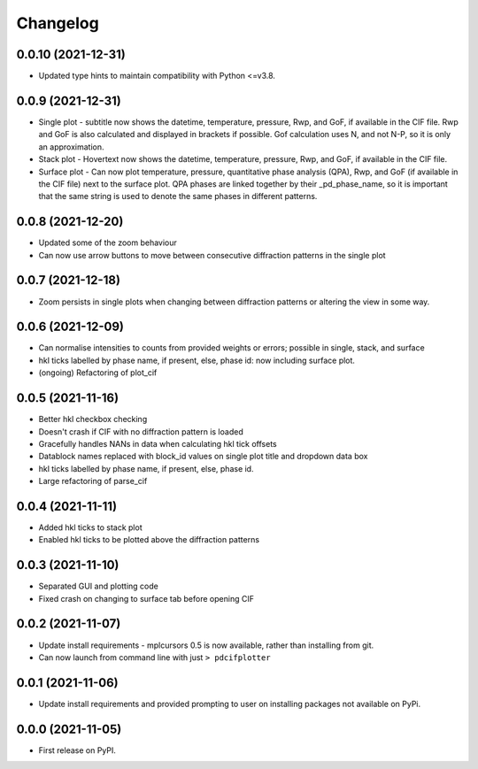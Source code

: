 
Changelog
=========

0.0.10 (2021-12-31)
-------------------

* Updated type hints to maintain compatibility with Python <=v3.8.


0.0.9 (2021-12-31)
------------------

* Single plot - subtitle now shows the datetime, temperature, pressure, Rwp, and GoF, if available in the CIF file. Rwp and GoF is also calculated and displayed in brackets if possible. Gof calculation uses N, and not N-P, so it is only an approximation.
* Stack plot - Hovertext now shows the datetime, temperature, pressure, Rwp, and GoF, if available in the CIF file.
* Surface plot - Can now plot temperature, pressure, quantitative phase analysis (QPA), Rwp, and GoF (if available in the CIF file) next to the surface plot. QPA phases are linked together by their _pd_phase_name, so it is important that the same string is used to denote the same phases in different patterns.


0.0.8 (2021-12-20)
------------------

* Updated some of the zoom behaviour
* Can now use arrow buttons to move between consecutive diffraction patterns in the single plot


0.0.7 (2021-12-18)
------------------

* Zoom persists in single plots when changing between diffraction patterns or altering the view in some way.


0.0.6 (2021-12-09)
------------------

* Can normalise intensities to counts from provided weights or errors; possible in single, stack, and surface
* hkl ticks labelled by phase name, if present, else, phase id: now including surface plot.
* (ongoing) Refactoring of plot_cif


0.0.5 (2021-11-16)
------------------

* Better hkl checkbox checking
* Doesn't crash if CIF with no diffraction pattern is loaded
* Gracefully handles NANs in data when calculating hkl tick offsets
* Datablock names replaced with block_id values on single plot title and dropdown data box
* hkl ticks labelled by phase name, if present, else, phase id.
* Large refactoring of parse_cif


0.0.4 (2021-11-11)
------------------

* Added hkl ticks to stack plot
* Enabled hkl ticks to be plotted above the diffraction patterns


0.0.3 (2021-11-10)
------------------

* Separated GUI and plotting code
* Fixed crash on changing to surface tab before opening CIF


0.0.2 (2021-11-07)
------------------

* Update install requirements - mplcursors 0.5 is now available, rather than installing from git.
* Can now launch from command line with just ``> pdcifplotter``

0.0.1 (2021-11-06)
------------------

* Update install requirements and provided prompting to user on installing packages not available on PyPi.

0.0.0 (2021-11-05)
------------------

* First release on PyPI.
